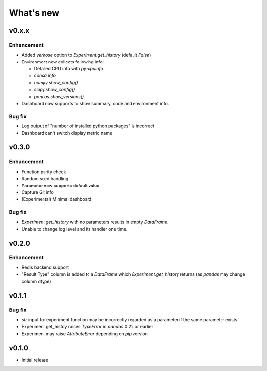 What's new
==========

v0.x.x
------

Enhancement
^^^^^^^^^^^

* Added `verbose` option to `Experiment.get_history` (default `False`)
* Environment now collects following info:

  * Detailed CPU info with `py-cpuinfo`
  * `conda info`
  * `numpy.show_config()`
  * `scipy.show_config()`
  * `pandas.show_versions()`

* Dashboard now supports to show summary, code and environment info.

Bug fix
^^^^^^^

* Log output of "number of installed python packages" is incorrect
* Dashboard can't switch display metric name

v0.3.0
------

Enhancement
^^^^^^^^^^^

* Function purity check
* Random seed handling
* Parameter now supports default value
* Capture Git info
* (Experimental) Minimal dashboard

Bug fix
^^^^^^^

* `Experiment.get_history` with no parameters results in empty `DataFrame`.
* Unable to change log level and its handler one time.

v0.2.0
------

Enhancement
^^^^^^^^^^^

* Redis backend support
* "Result Type" column is added to a `DataFrame` which `Experiment.get_history` returns
  (as `pandas` may change column dtype)

v0.1.1
------

Bug fix
^^^^^^^

* `str` input for experiment function may be incorrectly regarded as a parameter if the same parameter exists.
* Experiment.get_histoy raises `TypeError` in `pandas` 0.22 or earlier
* Experiment may raise `AttributeError` depending on `pip` version

v0.1.0
------

* Initial release
